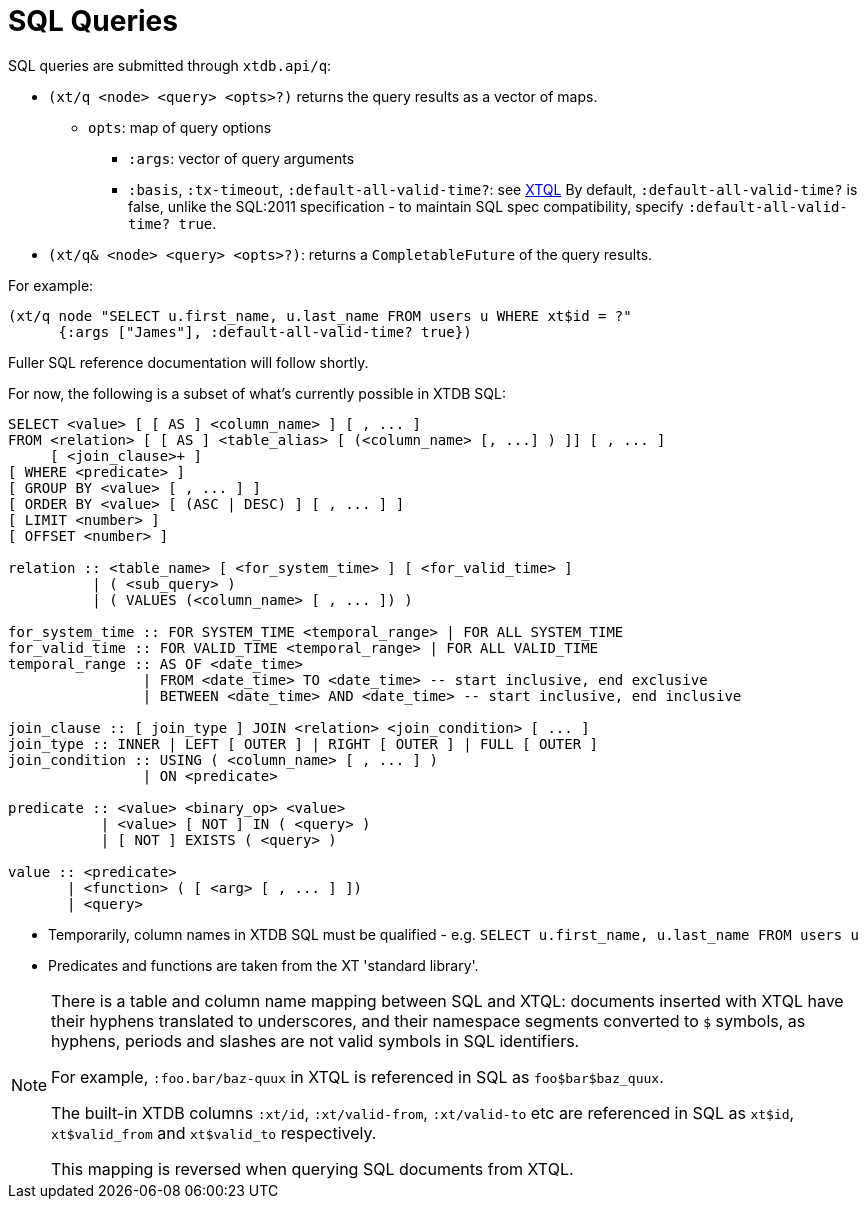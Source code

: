 = SQL Queries

SQL queries are submitted through `xtdb.api/q`:

* `(xt/q <node> <query> <opts>?)` returns the query results as a vector of maps.
** `opts`: map of query options
*** `:args`: vector of query arguments
*** `:basis`, `:tx-timeout`, `:default-all-valid-time?`: see link:../xtql/queries#basis[XTQL]
    By default, `:default-all-valid-time?` is false, unlike the SQL:2011 specification - to maintain SQL spec compatibility, specify `:default-all-valid-time? true`.
* `(xt/q& <node> <query> <opts>?)`: returns a `CompletableFuture` of the query results.

For example:

[source,clojure]
----
(xt/q node "SELECT u.first_name, u.last_name FROM users u WHERE xt$id = ?"
      {:args ["James"], :default-all-valid-time? true})
----

Fuller SQL reference documentation will follow shortly.

For now, the following is a subset of what's currently possible in XTDB SQL:

[source,sql]
----
SELECT <value> [ [ AS ] <column_name> ] [ , ... ]
FROM <relation> [ [ AS ] <table_alias> [ (<column_name> [, ...] ) ]] [ , ... ]
     [ <join_clause>+ ]
[ WHERE <predicate> ]
[ GROUP BY <value> [ , ... ] ]
[ ORDER BY <value> [ (ASC | DESC) ] [ , ... ] ]
[ LIMIT <number> ]
[ OFFSET <number> ]

relation :: <table_name> [ <for_system_time> ] [ <for_valid_time> ]
          | ( <sub_query> )
          | ( VALUES (<column_name> [ , ... ]) )

for_system_time :: FOR SYSTEM_TIME <temporal_range> | FOR ALL SYSTEM_TIME
for_valid_time :: FOR VALID_TIME <temporal_range> | FOR ALL VALID_TIME
temporal_range :: AS OF <date_time>
                | FROM <date_time> TO <date_time> -- start inclusive, end exclusive
                | BETWEEN <date_time> AND <date_time> -- start inclusive, end inclusive

join_clause :: [ join_type ] JOIN <relation> <join_condition> [ ... ]
join_type :: INNER | LEFT [ OUTER ] | RIGHT [ OUTER ] | FULL [ OUTER ]
join_condition :: USING ( <column_name> [ , ... ] )
                | ON <predicate>

predicate :: <value> <binary_op> <value>
           | <value> [ NOT ] IN ( <query> )
           | [ NOT ] EXISTS ( <query> )

value :: <predicate>
       | <function> ( [ <arg> [ , ... ] ])
       | <query>
----

* Temporarily, column names in XTDB SQL must be qualified - e.g. `SELECT u.first_name, u.last_name FROM users u`
* Predicates and functions are taken from the XT 'standard library'.

[NOTE]
====
There is a table and column name mapping between SQL and XTQL: documents inserted with XTQL have their hyphens translated to underscores, and their namespace segments converted to `$` symbols, as hyphens, periods and slashes are not valid symbols in SQL identifiers.

For example, `:foo.bar/baz-quux` in XTQL is referenced in SQL as `foo$bar$baz_quux`.

The built-in XTDB columns `:xt/id`, `:xt/valid-from`, `:xt/valid-to` etc are referenced in SQL as `xt$id`, `xt$valid_from` and `xt$valid_to` respectively.

This mapping is reversed when querying SQL documents from XTQL.
====

